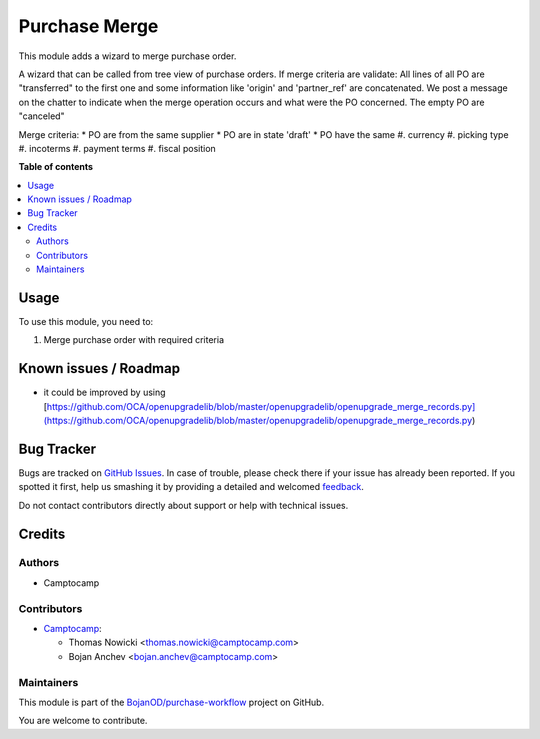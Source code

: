 ==============
Purchase Merge
==============

.. !!!!!!!!!!!!!!!!!!!!!!!!!!!!!!!!!!!!!!!!!!!!!!!!!!!!
   !! This file is generated by oca-gen-addon-readme !!
   !! changes will be overwritten.                   !!
   !!!!!!!!!!!!!!!!!!!!!!!!!!!!!!!!!!!!!!!!!!!!!!!!!!!!

.. |badge1| image:: https://img.shields.io/badge/maturity-Beta-yellow.png
    :target: https://odoo-community.org/page/development-status
    :alt: Beta
.. |badge2| image:: https://img.shields.io/badge/licence-AGPL--3-blue.png
    :target: http://www.gnu.org/licenses/agpl-3.0-standalone.html
    :alt: License: AGPL-3
.. |badge3| image:: https://img.shields.io/badge/github-BojanOD%2Fpurchase--workflow-lightgray.png?logo=github
    :target: https://github.com/BojanOD/purchase-workflow/tree/15.0/purchase_merge
    :alt: BojanOD/purchase-workflow

|badge1| |badge2| |badge3| 

This module adds a wizard to merge purchase order.


A wizard that can be called from tree view of purchase orders.
If merge criteria are validate:
All lines of all PO are "transferred" to the first one and some information like 'origin' and 'partner_ref' are concatenated.
We post a message on the chatter to indicate when the merge operation occurs and what were the PO concerned.
The empty PO are "canceled"

Merge criteria:
* PO are from the same supplier
* PO are in state 'draft'
* PO have the same
#. currency
#. picking type
#. incoterms
#. payment terms
#. fiscal position

**Table of contents**

.. contents::
   :local:

Usage
=====

To use this module, you need to:

#. Merge purchase order with required criteria

Known issues / Roadmap
======================

* it could be improved by using [https://github.com/OCA/openupgradelib/blob/master/openupgradelib/openupgrade_merge_records.py](https://github.com/OCA/openupgradelib/blob/master/openupgradelib/openupgrade_merge_records.py)

Bug Tracker
===========

Bugs are tracked on `GitHub Issues <https://github.com/BojanOD/purchase-workflow/issues>`_.
In case of trouble, please check there if your issue has already been reported.
If you spotted it first, help us smashing it by providing a detailed and welcomed
`feedback <https://github.com/BojanOD/purchase-workflow/issues/new?body=module:%20purchase_merge%0Aversion:%2015.0%0A%0A**Steps%20to%20reproduce**%0A-%20...%0A%0A**Current%20behavior**%0A%0A**Expected%20behavior**>`_.

Do not contact contributors directly about support or help with technical issues.

Credits
=======

Authors
~~~~~~~

* Camptocamp

Contributors
~~~~~~~~~~~~

* `Camptocamp <https://www.camptocamp.com>`_:

  * Thomas Nowicki <thomas.nowicki@camptocamp.com>
  * Bojan Anchev <bojan.anchev@camptocamp.com>

Maintainers
~~~~~~~~~~~

This module is part of the `BojanOD/purchase-workflow <https://github.com/BojanOD/purchase-workflow/tree/15.0/purchase_merge>`_ project on GitHub.

You are welcome to contribute.
